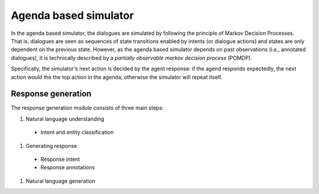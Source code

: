 Agenda based simulator
======================

In the agenda based simulator, the dialogues are simulated by following the principle of Markov Decision Processes. That is, dialogues are seen as sequences of state transitions enabled by intents (or dialogue actions) and states are only dependent on the previous state. 
However, as the agenda based simulator depends on past observations (i.e., annotated dialogues), it is technically described by a *partially observable markov decision process* (POMDP).

Specifically, the simulator's next action is decided by the agent response: if the agend responds expectedly, the next action would the the top action in the agenda, otherwise the simulator will repeat itself.

Response generation
-------------------

The response generation module consists of three main steps:

#. Natural language understanding

  * Intent and entity classification

#. Generating response

  * Response intent
  * Response annotations

#. Natural language generation